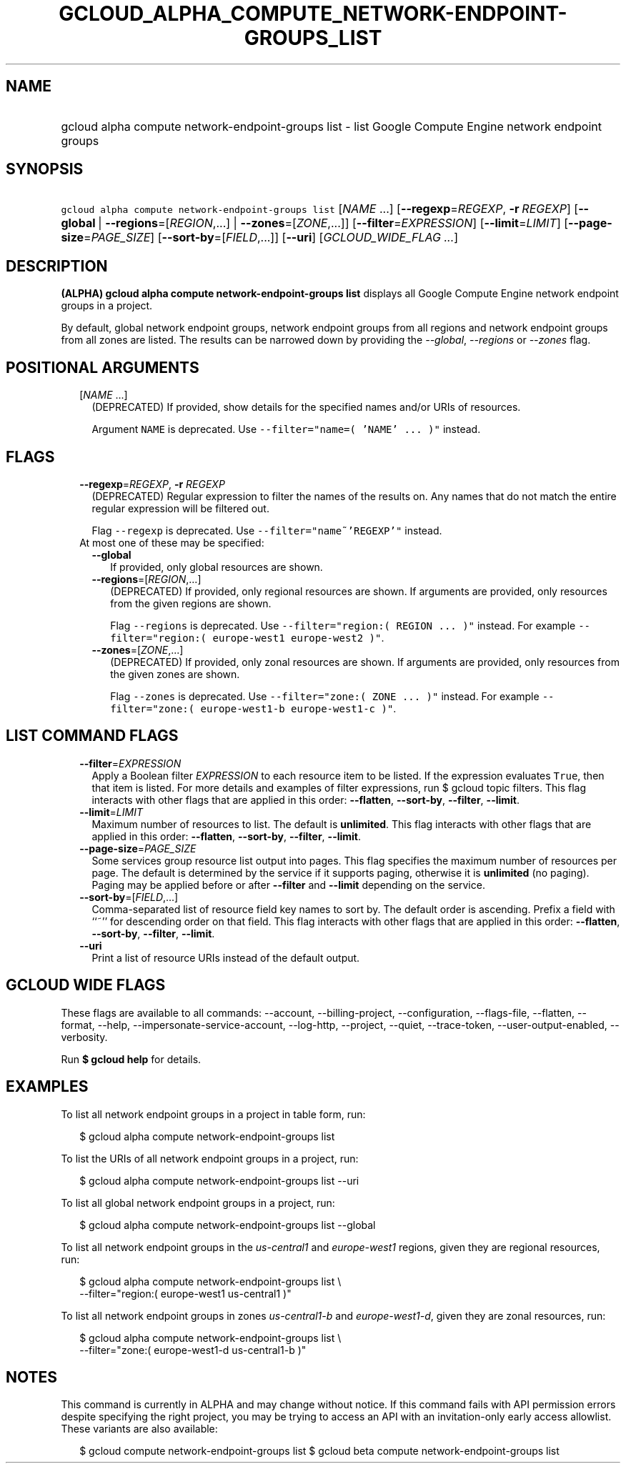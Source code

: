 
.TH "GCLOUD_ALPHA_COMPUTE_NETWORK\-ENDPOINT\-GROUPS_LIST" 1



.SH "NAME"
.HP
gcloud alpha compute network\-endpoint\-groups list \- list Google Compute Engine network endpoint groups



.SH "SYNOPSIS"
.HP
\f5gcloud alpha compute network\-endpoint\-groups list\fR [\fINAME\fR\ ...] [\fB\-\-regexp\fR=\fIREGEXP\fR,\ \fB\-r\fR\ \fIREGEXP\fR] [\fB\-\-global\fR\ |\ \fB\-\-regions\fR=[\fIREGION\fR,...]\ |\ \fB\-\-zones\fR=[\fIZONE\fR,...]] [\fB\-\-filter\fR=\fIEXPRESSION\fR] [\fB\-\-limit\fR=\fILIMIT\fR] [\fB\-\-page\-size\fR=\fIPAGE_SIZE\fR] [\fB\-\-sort\-by\fR=[\fIFIELD\fR,...]] [\fB\-\-uri\fR] [\fIGCLOUD_WIDE_FLAG\ ...\fR]



.SH "DESCRIPTION"

\fB(ALPHA)\fR \fBgcloud alpha compute network\-endpoint\-groups list\fR displays
all Google Compute Engine network endpoint groups in a project.

By default, global network endpoint groups, network endpoint groups from all
regions and network endpoint groups from all zones are listed. The results can
be narrowed down by providing the \f5\fI\-\-global\fR\fR,
\f5\fI\-\-regions\fR\fR or \f5\fI\-\-zones\fR\fR flag.



.SH "POSITIONAL ARGUMENTS"

.RS 2m
.TP 2m
[\fINAME\fR ...]
(DEPRECATED) If provided, show details for the specified names and/or URIs of
resources.

Argument \f5NAME\fR is deprecated. Use \f5\-\-filter="name=( 'NAME' ... )"\fR
instead.


.RE
.sp

.SH "FLAGS"

.RS 2m
.TP 2m
\fB\-\-regexp\fR=\fIREGEXP\fR, \fB\-r\fR \fIREGEXP\fR
(DEPRECATED) Regular expression to filter the names of the results on. Any names
that do not match the entire regular expression will be filtered out.

Flag \f5\-\-regexp\fR is deprecated. Use \f5\-\-filter="name~'REGEXP'"\fR
instead.

.TP 2m

At most one of these may be specified:

.RS 2m
.TP 2m
\fB\-\-global\fR
If provided, only global resources are shown.

.TP 2m
\fB\-\-regions\fR=[\fIREGION\fR,...]
(DEPRECATED) If provided, only regional resources are shown. If arguments are
provided, only resources from the given regions are shown.

Flag \f5\-\-regions\fR is deprecated. Use \f5\-\-filter="region:( REGION ...
)"\fR instead. For example \f5\-\-filter="region:( europe\-west1 europe\-west2
)"\fR.

.TP 2m
\fB\-\-zones\fR=[\fIZONE\fR,...]
(DEPRECATED) If provided, only zonal resources are shown. If arguments are
provided, only resources from the given zones are shown.

Flag \f5\-\-zones\fR is deprecated. Use \f5\-\-filter="zone:( ZONE ... )"\fR
instead. For example \f5\-\-filter="zone:( europe\-west1\-b europe\-west1\-c
)"\fR.


.RE
.RE
.sp

.SH "LIST COMMAND FLAGS"

.RS 2m
.TP 2m
\fB\-\-filter\fR=\fIEXPRESSION\fR
Apply a Boolean filter \fIEXPRESSION\fR to each resource item to be listed. If
the expression evaluates \f5True\fR, then that item is listed. For more details
and examples of filter expressions, run $ gcloud topic filters. This flag
interacts with other flags that are applied in this order: \fB\-\-flatten\fR,
\fB\-\-sort\-by\fR, \fB\-\-filter\fR, \fB\-\-limit\fR.

.TP 2m
\fB\-\-limit\fR=\fILIMIT\fR
Maximum number of resources to list. The default is \fBunlimited\fR. This flag
interacts with other flags that are applied in this order: \fB\-\-flatten\fR,
\fB\-\-sort\-by\fR, \fB\-\-filter\fR, \fB\-\-limit\fR.

.TP 2m
\fB\-\-page\-size\fR=\fIPAGE_SIZE\fR
Some services group resource list output into pages. This flag specifies the
maximum number of resources per page. The default is determined by the service
if it supports paging, otherwise it is \fBunlimited\fR (no paging). Paging may
be applied before or after \fB\-\-filter\fR and \fB\-\-limit\fR depending on the
service.

.TP 2m
\fB\-\-sort\-by\fR=[\fIFIELD\fR,...]
Comma\-separated list of resource field key names to sort by. The default order
is ascending. Prefix a field with ``~'' for descending order on that field. This
flag interacts with other flags that are applied in this order:
\fB\-\-flatten\fR, \fB\-\-sort\-by\fR, \fB\-\-filter\fR, \fB\-\-limit\fR.

.TP 2m
\fB\-\-uri\fR
Print a list of resource URIs instead of the default output.


.RE
.sp

.SH "GCLOUD WIDE FLAGS"

These flags are available to all commands: \-\-account, \-\-billing\-project,
\-\-configuration, \-\-flags\-file, \-\-flatten, \-\-format, \-\-help,
\-\-impersonate\-service\-account, \-\-log\-http, \-\-project, \-\-quiet,
\-\-trace\-token, \-\-user\-output\-enabled, \-\-verbosity.

Run \fB$ gcloud help\fR for details.



.SH "EXAMPLES"

To list all network endpoint groups in a project in table form, run:

.RS 2m
$ gcloud alpha compute network\-endpoint\-groups list
.RE

To list the URIs of all network endpoint groups in a project, run:

.RS 2m
$ gcloud alpha compute network\-endpoint\-groups list \-\-uri
.RE

To list all global network endpoint groups in a project, run:

.RS 2m
$ gcloud alpha compute network\-endpoint\-groups list \-\-global
.RE

To list all network endpoint groups in the \f5\fIus\-central1\fR\fR and
\f5\fIeurope\-west1\fR\fR regions, given they are regional resources, run:

.RS 2m
$ gcloud alpha compute network\-endpoint\-groups list \e
    \-\-filter="region:( europe\-west1 us\-central1 )"
.RE

To list all network endpoint groups in zones \f5\fIus\-central1\-b\fR\fR and
\f5\fIeurope\-west1\-d\fR\fR, given they are zonal resources, run:

.RS 2m
$ gcloud alpha compute network\-endpoint\-groups list \e
    \-\-filter="zone:( europe\-west1\-d us\-central1\-b )"
.RE



.SH "NOTES"

This command is currently in ALPHA and may change without notice. If this
command fails with API permission errors despite specifying the right project,
you may be trying to access an API with an invitation\-only early access
allowlist. These variants are also available:

.RS 2m
$ gcloud compute network\-endpoint\-groups list
$ gcloud beta compute network\-endpoint\-groups list
.RE

